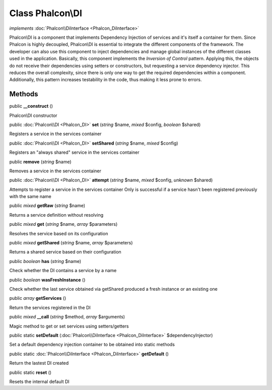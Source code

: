 Class **Phalcon\\DI**
=====================

*implements* :doc:`Phalcon\\DiInterface <Phalcon_DiInterface>`

Phalcon\\DI is a component that implements Dependency Injection of services and it's itself a container for them.  Since Phalcon is highly decoupled, Phalcon\\DI is essential to integrate the different components of the framework. The developer can also use this component to inject dependencies and manage global instances of the different classes used in the application.  Basically, this component implements the `Inversion of Control` pattern. Applying this, the objects do not receive their dependencies using setters or constructors, but requesting a service dependency injector. This reduces the overall complexity, since there is only one way to get the required dependencies within a component.  Additionally, this pattern increases testability in the code, thus making it less prone to errors.


Methods
---------

public  **__construct** ()

Phalcon\\DI constructor



public :doc:`Phalcon\\DI <Phalcon_DI>`  **set** (*string* $name, *mixed* $config, *boolean* $shared)

Registers a service in the services container



public :doc:`Phalcon\\DI <Phalcon_DI>`  **setShared** (*string* $name, *mixed* $config)

Registers an "always shared" service in the services container



public  **remove** (*string* $name)

Removes a service in the services container



public :doc:`Phalcon\\DI <Phalcon_DI>`  **attempt** (*string* $name, *mixed* $config, *unknown* $shared)

Attempts to register a service in the services container Only is successful if a service hasn't been registered previously with the same name



public *mixed*  **getRaw** (*string* $name)

Returns a service definition without resolving



public *mixed*  **get** (*string* $name, *array* $parameters)

Resolves the service based on its configuration



public *mixed*  **getShared** (*string* $name, *array* $parameters)

Returns a shared service based on their configuration



public *boolean*  **has** (*string* $name)

Check whether the DI contains a service by a name



public *boolean*  **wasFreshInstance** ()

Check whether the last service obtained via getShared produced a fresh instance or an existing one



public *array*  **getServices** ()

Return the services registered in the DI



public *mixed*  **__call** (*string* $method, *array* $arguments)

Magic method to get or set services using setters/getters



public static  **setDefault** (:doc:`Phalcon\\DiInterface <Phalcon_DiInterface>` $dependencyInjector)

Set a default dependency injection container to be obtained into static methods



public static :doc:`Phalcon\\DiInterface <Phalcon_DiInterface>`  **getDefault** ()

Return the lastest DI created



public static  **reset** ()

Resets the internal default DI



